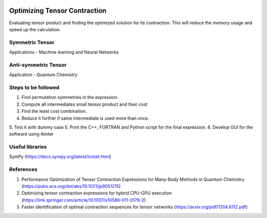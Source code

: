 
.. image:: https://img.shields.io/badge/python-3.4%2C%203.5%2C%203.6-brightgreen.svg

Optimizing Tensor Contraction
=============================
Evaluating tensor product and finding the optimized solution for its contraction. This will
reduce the memory usage and speed up the calculation. 

Symmetric Tensor
----------------
Applications - Machine learning and Neural Networks

Anti-symmetric Tensor
---------------------
Application - Quantum Chemistry 


Steps to be followed
--------------------
1. Find permutation symmetries in the expression
2. Compute all intermediates small tensor product and their cost
3. Find the least cost combination.
4. Reduce it further if same intermediate is used more than once. 
5. Test it with dummy case
5. Print the C++, FORTRAN and Python script for the final expression. 
6. Develop GUI for the software using tkinter

Useful libraries 
----------------
SymPy (https://docs.sympy.org/latest/install.html)


References 
----------
1. Performance Optimization of Tensor Contraction Expressions for Many-Body Methods in Quantum Chemistry (https://pubs.acs.org/doi/abs/10.1021/jp9051215)

2. Optimizing tensor contraction expressions for hybrid CPU-GPU execution (https://link.springer.com/article/10.1007/s10586-011-0179-2)

3. Faster identification of optimal contraction sequences for tensor networks (https://arxiv.org/pdf/1304.6112.pdf)

